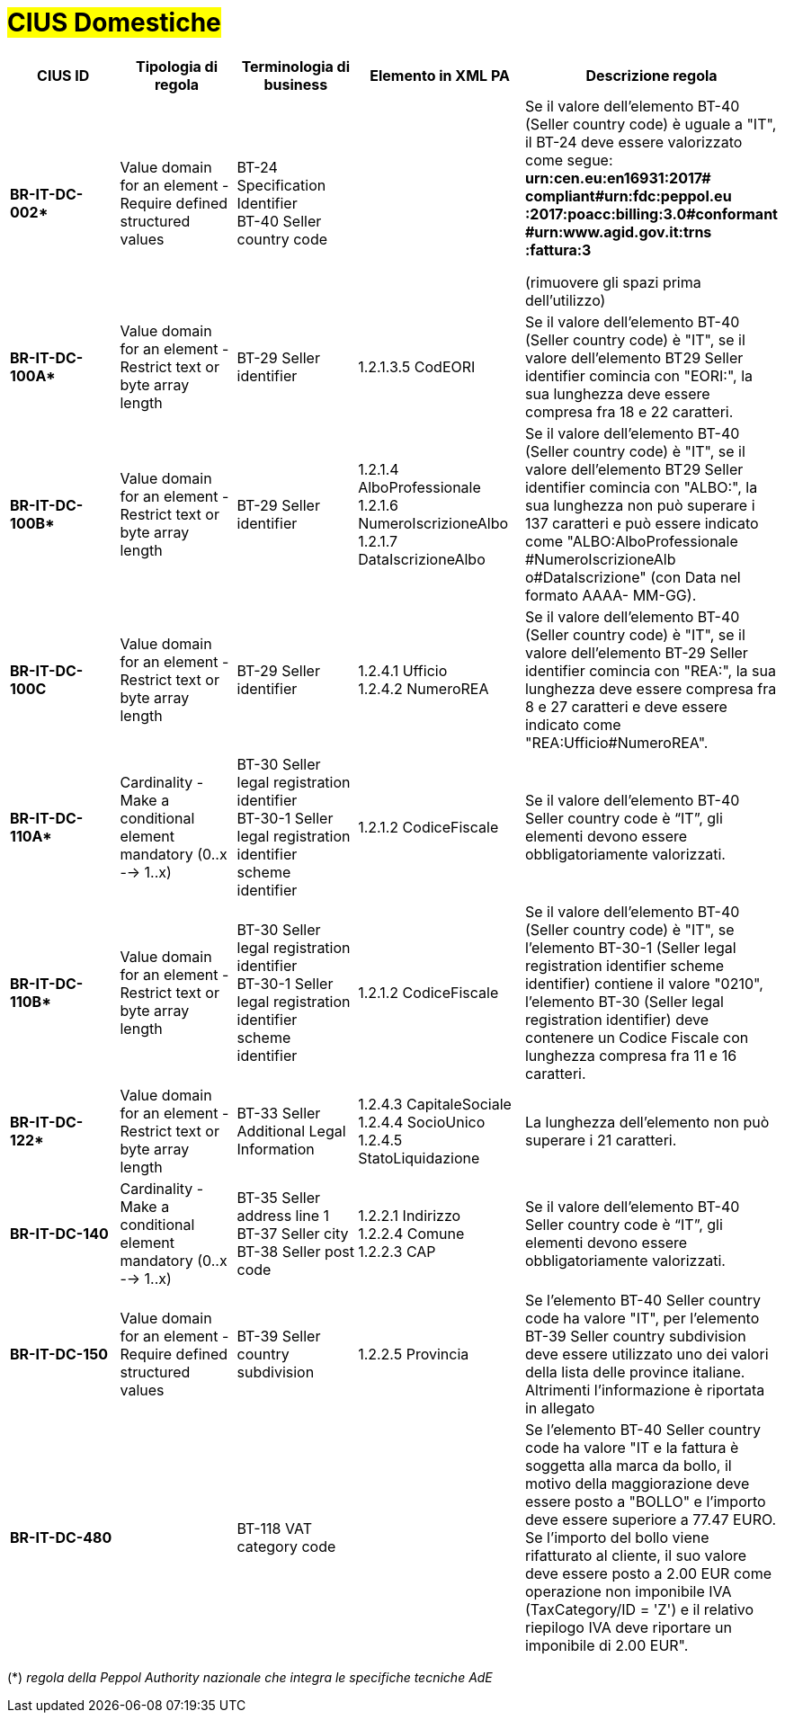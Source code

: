 

= #CIUS Domestiche#


[cols="3s,3,3,4,5", options="header"]
|====

^.^|CIUS ID
^.^|Tipologia di regola
^.^|Terminologia di business
^.^|Elemento in XML PA
^.^|Descrizione regola

|BR-IT-DC-002*
|Value domain for an element - Require defined structured values
|BT-24 Specification Identifier +
BT-40 Seller country code
|
|Se il valore dell’elemento BT-40 (Seller
country code) è uguale a "IT", il BT-24
deve essere valorizzato come segue: +
*urn:cen.eu:en16931:2017# compliant#urn:fdc:peppol.eu :2017:poacc:billing:3.0#conformant #urn:www.agid.gov.it:trns :fattura:3*

(rimuovere gli spazi prima dell'utilizzo)

|BR-IT-DC-100A*
|Value domain for an element - Restrict text or byte array length
|BT-29 Seller identifier
|1.2.1.3.5 CodEORI +
|Se il valore dell’elemento BT-40 (Seller country code) è "IT", se il valore dell'elemento BT29 Seller identifier comincia con "EORI:", la sua lunghezza deve essere compresa fra 18 e 22 caratteri.


|BR-IT-DC-100B*
|Value domain for an element - Restrict text or byte array length
|BT-29 Seller identifier
|1.2.1.4 AlboProfessionale +
1.2.1.6 NumeroIscrizioneAlbo +
1.2.1.7 DataIscrizioneAlbo
|Se il valore dell’elemento BT-40 (Seller country code) è "IT", se il valore dell'elemento BT29 Seller identifier comincia con "ALBO:", la sua lunghezza non può superare i 137 caratteri e può essere indicato come "ALBO:AlboProfessionale +
#NumeroIscrizioneAlb o#DataIscrizione" (con Data nel formato AAAA- MM-GG).


|BR-IT-DC-100C
|Value domain for an element - Restrict text or byte array length
|BT-29 Seller identifier
|1.2.4.1 Ufficio +
1.2.4.2 NumeroREA
|Se il valore dell’elemento BT-40 (Seller country code) è "IT", se il valore dell'elemento BT-29 Seller identifier comincia con "REA:", la sua lunghezza deve essere compresa fra 8 e 27 caratteri e deve essere indicato come "REA:Ufficio#NumeroREA".


|BR-IT-DC-110A*
|Cardinality - Make a conditional element mandatory (0..x --> 1..x)
|BT-30 Seller legal registration identifier +
BT-30-1 Seller legal registration identifier scheme identifier
|1.2.1.2 CodiceFiscale
|Se il valore dell’elemento BT-40 Seller country code è “IT”, gli elementi devono essere obbligatoriamente valorizzati.

|BR-IT-DC-110B*
|Value domain for an element - Restrict text or byte array length
|BT-30 Seller legal registration identifier +
BT-30-1 Seller legal registration identifier scheme identifier
|1.2.1.2 CodiceFiscale
|Se il valore dell’elemento BT-40 (Seller country code) è "IT", se l'elemento BT-30-1 (Seller legal registration identifier scheme identifier) contiene il valore "0210", l'elemento BT-30 (Seller legal registration identifier) deve contenere un Codice Fiscale con lunghezza compresa fra 11 e 16 caratteri.

|BR-IT-DC-122*
|Value domain for an element - Restrict text or byte array length
|BT-33 Seller Additional Legal Information
|1.2.4.3 CapitaleSociale +
1.2.4.4 SocioUnico +
1.2.4.5 StatoLiquidazione
|La lunghezza dell'elemento non può superare i 21 caratteri.

|BR-IT-DC-140
|Cardinality - Make a conditional element mandatory (0..x --> 1..x)
|BT-35 Seller address line 1 +
BT-37 Seller city +
BT-38 Seller post code
|1.2.2.1 Indirizzo +
1.2.2.4 Comune +
1.2.2.3 CAP
|Se il valore dell’elemento BT-40 Seller country code è “IT”, gli elementi devono essere obbligatoriamente valorizzati.

|BR-IT-DC-150
|Value domain for an element - Require defined structured values
|BT-39 Seller country subdivision
|1.2.2.5 Provincia
|Se l'elemento BT-40 Seller country code ha valore "IT", per l'elemento  BT-39 Seller  country  subdivision deve  essere utilizzato uno dei valori della lista delle province italiane. Altrimenti l'informazione è riportata in allegato

|BR-IT-DC-480
|
|BT-118 VAT category code
|
|Se l'elemento BT-40 Seller country code ha valore "IT e la fattura è soggetta alla marca da bollo, il motivo della maggiorazione deve essere posto a "BOLLO" e l'importo deve essere superiore a 77.47 EURO. Se l'importo del bollo viene rifatturato al cliente, il suo valore deve essere posto a 2.00 EUR come operazione non imponibile IVA (TaxCategory/ID = 'Z') e il relativo riepilogo IVA deve riportare un imponibile di 2.00 EUR".



|====
(*) _regola della Peppol Authority nazionale che integra le specifiche tecniche AdE_
